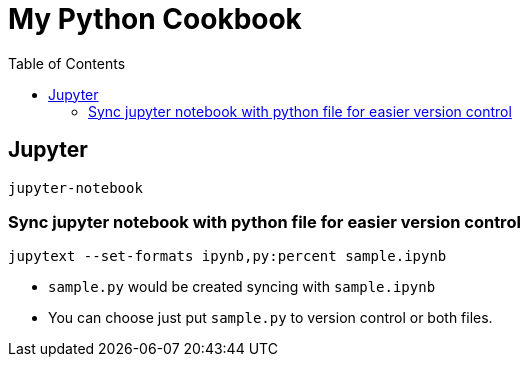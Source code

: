 = My Python Cookbook
:doctype: book
:publication-type: book
:toc: left
:toclevels: 3 
:source-highlighter: highlight.js 
:source-language: python
:icons: font

== Jupyter

[source,text]
----
jupyter-notebook
----

=== Sync jupyter notebook with python file for easier version control

[source,text]
----
jupytext --set-formats ipynb,py:percent sample.ipynb
----

* `sample.py` would be created syncing with `sample.ipynb`
* You can choose just put `sample.py` to version control or both files.